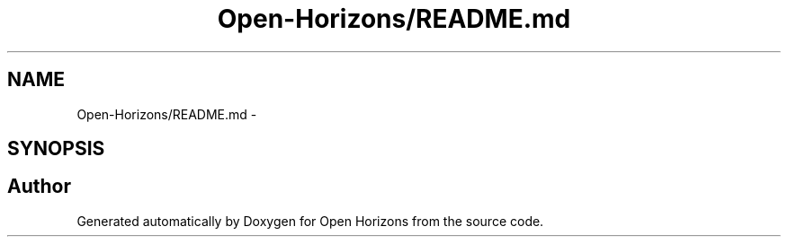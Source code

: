 .TH "Open-Horizons/README.md" 3 "Thu Feb 20 2014" "Version 0.0.1" "Open Horizons" \" -*- nroff -*-
.ad l
.nh
.SH NAME
Open-Horizons/README.md \- 
.SH SYNOPSIS
.br
.PP
.SH "Author"
.PP 
Generated automatically by Doxygen for Open Horizons from the source code\&.
